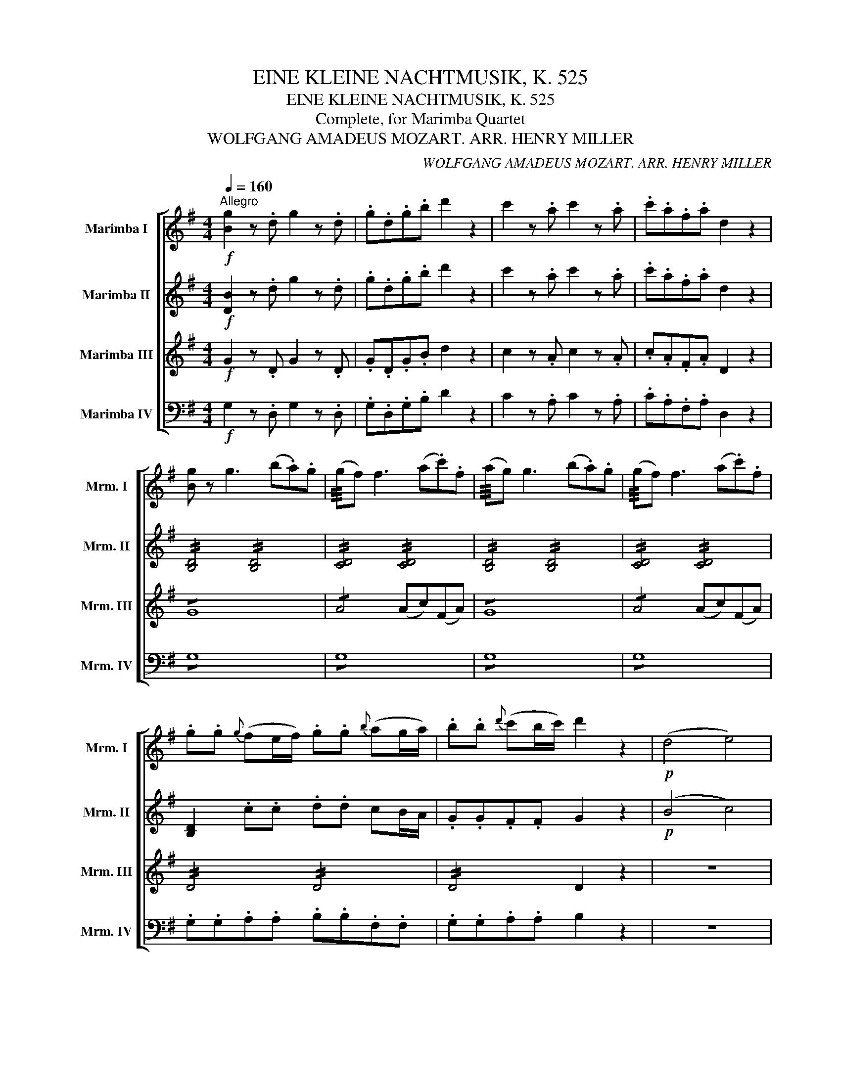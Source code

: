 X:1
T:EINE KLEINE NACHTMUSIK, K. 525
T:EINE KLEINE NACHTMUSIK, K. 525
T:Complete, for Marimba Quartet
T:WOLFGANG AMADEUS MOZART. ARR. HENRY MILLER
C:WOLFGANG AMADEUS MOZART. ARR. HENRY MILLER
%%score [ 1 2 ( 3 4 ) 5 ]
L:1/8
Q:1/4=160
M:4/4
K:G
V:1 treble nm="Marimba I" snm="Mrm. I"
V:2 treble nm="Marimba II" snm="Mrm. II"
V:3 treble nm="Marimba III" snm="Mrm. III"
V:4 treble 
V:5 bass nm="Marimba IV" snm="Mrm. IV"
V:1
"^Allegro"!f! [Bg]2 z .d g2 z .d | .g.d.g.b d'2 z2 | c'2 z .a c'2 z .a | .c'.a.f.a d2 z2 | %4
 [Bg] z g3 (b.a).g | (!///!gf) f3 (a.c').f | (!///!ag) g3 (b.a).g | (!///!gf) f3 (a.c').f | %8
 .g.g{g} (fe/f/) .g.g{b} (ag/a/) | .b.b{d'} (c'b/c'/) d'2 z2 |!p! (d4 e4) | %11
{/d} .c2 .c2{/c} .B2 .B2 |{/B} .A2 .A2 (GF).E.F | G z A z B z z2 | (d4 e4) | (dc).c.c (cB).B.B | %16
 (BA).A.A (GF).E.F | [G,G]4- [G,G]!p!(!///!GAF) | B4- B!p!(!///!BcA) | %19
 !//!d4"_cresc." !//!e2 !//!f2 | !//!g2 !//!a2 !//!b2 !//!^c'2 |!f! (d'3 a) (^c'>a) (c'>a) | %22
 (d'3 a) (^c'>a) (c'>a) | .d' .[fd']2 .[fd']2 .[fd']2 (.[fd'-] | %24
 [ed']) .[ed']2 .[ed']2 .[ed']2 .[ed'] | .[e^c'].a.d'.a .c'.a.d'.a | .^c'.A.A.A A2 z2 | %27
!p! (a3 (3g/f/e/ d) z b z | g z e z a z z2 | (f3 (3e/d/^c/ B) z g z | (!///!f4 e2) z2 | %31
 z .a.a.a .a.a.a.a | .a.a.a.a .a.a.b.^c' | (^c'd') z .b (ba) z ^c | d2 z .a (d'^c'ba) | %35
 (!///!ba) z .a .a.a.a.a | (!///!ba) z .a (d'^c'ba) | (!///!ba) z .a .a.a.a.a | %38
 (!///!ba) z2!f! [Bb]3 (3(a/g/f/ | g2) z2 [Aa]3 (3(g/f/e/ | f2) z2 (b^c'/d'/ c').b | %41
 (ba).f.a (ag).f.e | d2 z!p! .a (d'^c'ba) | (!///!ba) z .a .a.a.a.a | (!///!ba) z .a (d'^c'ba) | %45
 (!///!ba) z .a .a.a.a.a | (!///!ba) z2!f! !///![Bb]3 (3(a/g/f/ | g2) z2 !///![Aa]3 (3(g/f/e/ | %48
 f2) z2 (b^c'/d'/ c').b | (ba).f.a (ag).f.e | .d.A.B.^c .d.d (!///!e2 | .f).^c.d.e .f.f (!///!g2 | %52
 .a).a (!///!^a2 b2) z2 |!p! (B3 e) (d^cB=A) | d z f z d z z2 ::!f! [Dd]2 z .A d2 z .A | %56
 .d.A.d.f a2 z2 | a2 z .f a2 z .f | .a.f.^d.f B2 z2 | z2 z!p! .g (=c'bag) | %60
 (!///!ag) z .g .g.g.g.g | (!///!ag) z .g (c'bag) | (!///!ag) z .g .g.g.g.g | %63
 (!///!ag) z .g (c'bag) | (!///!a^g) z .g .g.g.g.g | (!///!ba) z .a (c'_ba=g) | %66
 (!///!g^f) z .f .f.f.f.f | (!///!ag) z ._e (g=fed) | (!///!d^c) z .c .c.c.c.c | %69
 (!///!=ed) z!f! (D E^FGA | =c_B) z (F GAB^c | =ed) z!p! (d efga | _b2 =b2 c'2 ^c'2) | d'8- | %74
 d'4 !///!f4 |!f! g2 z .d g2 z .d | .g.d.g.b d'2 z2 | c'2 z .a c'2 z .a | .c'.a.f.a d2 z2 | %79
 [Bg] z g3 (b.a).g | (!///!gf) f3 (a.c').f | (!///!ag) g3 (b.a).g | (!///!gf) f3 (a.c').f | %83
 .g.g{g} (fe/f/) .g.g{b} (ag/a/) | .b.b{d'} (c'b/c'/) d'2 z2 |!p! (d4 e4) | %86
{/d} .c2 .c2{/c} .B2 .B2 |{/B} .A2 .A2 (GF).E.F | G z A z B z z2 | (d4 e4) | (dc).c.c (cB).B.B | %91
 (BA).A.A (GF).E.F | [G,G]4- [G,G]!p!(!///!GAF) | B4- B!p!(!///!BcA) | %94
 !//!d4"_cresc." !//!e2 !//!f2 | !//!g2 !//!a2 !//!b2 !//!^c'2 |!f! (d'3 a) (^c'>a) (c'>a) | %97
 (d'3 a) (^c'>a) (c'>a) | .d'.a.^c'.a .d'.a.c'.a | .d'.D.D.D D2 z2 |!p! (d3 (3=c/B/A/ G) z e z | %101
 c z A z d z z2 | (b3 (3a/g/f/ e) z c' z | (b4 a2) z2 | z .d'.d'.d' .d'.d'.d'.d' | %105
 .d'.d'.d'.d' (d'c'af) | (fg) z .e (ed) z F | G2 z .d (gfed) | (!///!ed) z .d .d.d.d.d | %109
 (!///!ed) z .d (gfed) | (!///!ed) z .d .d.d.d.d | (!///!ed) z2!f! !///![Ee]3 (3(d/c/B/ | %112
 c2) z2 !///![Dd]3 (3(c/B/A/ | B2) z2 (ef/g/ f).e | (ed).B.d (dc).B.A | G2 z!p! .d (gfed) | %116
 (!///!ed) z .d .d.d.d.d | (!///!ed) z .d (gfed) | (!///!ed) z .d .d.d.d.d | %119
 (Ted) z2!f! !///!e'3 (3(d'/c'/b/ | c'2) z2 !///![dd']3 (3(c'/b/a/ | b2) z2 (ef/g/ f).e | %122
 .d.g.b.d' (d'c').b.a | .g.D.E.F .G.G (!///!A2 | .B).F.G.A .B.B (!///!c2 | .d).d (!///!^d2 e2) z2 | %126
!p! (E3 A) (GFED) | (d^c=cB d^c=cB) | (E3 A) (GFED) | (defg defg) | a2 z2!f! [dd']2 z2 | %131
 [Bg]2 z .d .B.G.B.d | .g.d.g.b .d'2 .[Af]2 | [Bg]2 z .d .B.G.B.d | .g.d.g.b .d'2 .[Af]2 | %135
 [Bg]2 z2 [Bg]2 z2 | .[Bg]2 .[G,G]>[G,G] [G,G]2 z2 :| %137
[K:C][M:2/2][Q:1/4=80]"^Romanze: Andante"!p! e z e z | (e3 g) (fdfa) | (g>e) g z .c' (c'2 b) | %140
 .a (a2 g) (gf/) z/ (fe/) z/ | (g>e)d z!f! e z e z | (e3 g) (fdfa) | (g>e) g z (c'g/) z/ (ge/) z/ | %144
 (da){g} (fe/d/) c2 (e/d/c/d/) | c2 z2 ::!p! (^c/d/f/e/) (^d/e/g/f/) | f2 (a>g) g2 (f/e/=d/=c/) | %148
 (!///!e2 d) z (^c/d/f/e/) (^d/e/g/f/) |"_cresc." f2 (b>=c') c'2 (b/a/g/^f/) | %150
 (g/a/g/^f/ g/^g/a/=f/) e z e z | (e3 =g) (fdfa) | (g>e) g z!f! (gc'/) z/ (bf/) z/ | %153
 (eg/) z/ (fa/) z/ !///!c2 (e/d/c/d/) | c2 z2 ::!p! .e.e.e.e | (eg/f/ e/d/c/B/) .c.c.c.c | %157
 (!///!^c2 d) z .e.e.^f.f | (g/b/a/g/ ^f/e/d/^c/) (d/e/d/=c/ B/A/G/^F/) | (!///!A2 G) z :: %160
 .g.g.g.g | (g/_b/a/g/ =f/e/d/^c/) .f.f.f.f | (f/a/g/f/ e/d/=c/=B/) .e.e.e.e | %163
 (e/f/e/^d/ e/=d/c/B/) (A/B/A/^G/ A/c/B/A/) | (^GB) e3 .e.e.e | %165
 (e/f/e/^d/ e/^f/^g/e/) (a/b/a/g/ a/c'/b/a/) | (^gb) .e z z2 z .a | (^gb).e z z4 | %168
 z2 z .a (^gb).e.^f | =g4 (^fa).d.e | (=f4 e) z e z | (e3 g) (fdfa) | (g>e) g z .c' (c'2 b) | %173
 .a (a2 g) (gf/) z/ (fe/) z/ | (g>e) d z!f! e z e z | (e3 g) (fdfa) | %176
 (g>e) g z (c'g/) z/ (ge/) z/ | (da){g} (fe/d/) c2 (e/d/c/d/) | c2 z2 ::[K:Eb] z2!p! g(!///!=B | %180
 c) z z2 z2 g(!///!=B | c) z z2 z2 g(!///!c | a3) (!///!g .f).f.d.d | e z2 z :| z2 _b(!///!d | %185
 e) z z2 z2 c'(!///!=e | f) z z2 z2 d'(!///!^f | g)(!///!ag)(!///!=f _e)(!///!=B c)(!///!e | %188
 d) z z2 z4 | z2 c'(!///!^f g) z c'(!///!f | g) z c'(!///!^f g) z c'(!///!f | g) z z2 ^f z z2 | %192
 =f z z2 ||[K:C] e z e z | (e3 g) (fdfa) | (g>e) g z .c' (c'2 b) | .a (a2 g) (gf/) z/ (fe/) z/ | %197
 (g>e)d z!f! e z e z | (e3 g) (fdfa) | (g>e) g z (c'g/) z/ (ge/) z/ | %200
 (da){g} (fe/d/) c2 (e/d/c/d/) | c2 z2!p! (^c/d/f/e/) (^d/e/g/f/) | f2 (a>g) g2 (f/e/=d/=c/) | %203
 (e2 d) z (^c/d/f/e/) (^d/e/g/f/) |"_cresc." f2 (b>=c') c'2 (b/a/g/^f/) | %205
 (g/a/g/^f/ g/^g/a/=f/) e z e z | (e3 =g) (fdfa) | (g>e) g z!f! (gc'/) z/ (bf/) z/ | %208
 (eg/) z/ (fa/) z/ c2 (e/d/c/d/) | c2 z2!f! [c_b]2 z2 | [ca]2 z2 [dc']2 z2 | %211
!p! (c3 d/4c/4=B/4c/4) (e2 d>).c | c2 z2 e z e z | (e3 g) (fdfb) | (b2 c') z e z e z | %215
 (e3 g fdgB) | (d4 c) z z2 |][K:G][M:3/4][Q:1/4=150]"^Menuetto: Allegretto"!f! .d2 | .g2 .a2 .b2 | %219
 c'4 .a2 | .b2 .g2 .a2 |{g} f2 edef | .g2 .a2 .b2 | .c'2 !///!a2 .b2 | !///!g2 .a2 .f2 | g2 z2 :: %226
!p! b2 | (agfe^df) | (efg^gba) | (=gfe=d^ce) |"_cresc." (defgaf) |!f! .g2 .a2 .b2 | %232
 .c'2 !///!a2 .b2 | !///!g2 .a2 .f2 | g2 z2!fine! ::[K:D][Q:1/4=150]"^Trio""_sotto voce"!p! (fg | %236
 a4) (bc' | d'3 c'ba) | (gfga^ab) | (e3 ^deg) | (f^efg^g=a) | (=dcd=e^ef) | (=ef=gece) | d2 z2 :: %244
!f! (cd | efgaba | gfed) (ef | ^gabc'd'b |!>(!"_(" a3) (=gfg)!>)!"_)" | %249
!p!"_sotto voce" (a3 ^a bc') | (d'3 c'ba | gfga^ab) | (e3 ^deg) | (f^efg^g=a) | (=dcd=e^ef) | %255
 (=ef=gece) | d2 z2!D.C.! :|[K:G][M:2/2][Q:1/4=250]"^Rondo: Allegro" z!p! .d.g.b |: %258
 .d'2 .d'2 .d'2 .d'2 | .f2 .f2 .g2 (!///!g2 | .c'2) .c'2 .b2 .b2 | a2 z2 z .d.g.b | %262
 .d'2 .d'2 .d'2 .d'2 | .f2 (!///!f2 .g2) (!///!g2 | .a2) .a2 d2 .e.f | g2 z2 z .d.g.b | %266
 .d'2 .d'2 .d'2 .d'2 | .f2 .f2 .g2 (!///!g2 | .c'2) .c'2 .b2 .b2 | a2 z2 z .d.g.b | %270
 .d'2 .d'2 .d'2 .d'2 | .f2 (!///!f2 .g2) (!///!g2 | .a2) .a2 d2 .e.f |!f! !///!g4- (ga)(fd) | %274
 !///!b4- (bc')(af) | d' d'2 d'2 d'2 d'- | d' d'2 d'2 d'2 d'- | (d'b).b.b (bg).g.g | %278
 (gd).d.d (dB)(BG) | .d2 .[Af]2 .[Bg]2 .b2 | .d'2 .D2 D2 z2 | (!///!a4!p! ^c) z d z | %282
 e z f z g z z2 | (fg^ga ^ab=ge) | (!///!d4 ^c2) z2 | (!///!a4!p! ^c) z d z | e z f z g z z2 | %287
 (f2 !///!d'4 ^g2) | (!///!b4 a2) z2 | (ba).=g.f .e2 .e2 | (gf).e.d .^c2 z2 | (ba).g.f .e.e.e.e | %292
 (gf).e.d (^cece) | (g=f).e.d (^cece) | (g=f).e.d (^cece) | (gege gege | g2) z2 z .A.d.f | %297
 .a2 .a2 .a2 .a2 | .^c2 .c2 .d2 (!///!d2 | .g2) .g2 .f2 .f2 | e2 z2 z .A.d.f | .a2 .a2 .a2 .a2 | %302
 .^c2 (!///!c2 .d2) (!///!d2 | .e2) (!///!e2 .f2) (!///!f2 | (!///!a4) g).B.d.g | .b2 .b2 .b2 .b2 | %306
 .^c2 (!///!c2 .d2) (!///!d2 | .g2) .g2 .e2 .e2 | !///!a4- (abga) | !///!f4- (fgef) | %310
 !///!d4- (de^cA) |!f! (ab).^c'.d' (c'b).a.g | (fg).a.b (ag).f.e | (ed).d.d (df).e.^c | %314
 d2 z2 z!p! .A.d.f | .a2 .a2 .a2 .a2 | B2 z2 z .B.d.g | .b2 .b2 .b2 .b2 | =c2 z2 z .c.f.a | %319
 .c'2 .c'2 .c'2 .c'2 |1 d2 z2 z .d.g.b :|2 d2 z2 z!f! .D.F.A |: .c2 .c2 .c2 .c2 | %323
 _E2 z2 z!p! ._B._e.g | ._b2 .b2 .b2 .b2 | .d2 .d2 ._e2 (!///!e2 | ._a2) .a2 .g2 .g2 | %327
 =f2 z2 z ._B._e.g | ._b2 .b2 .b2 .b2 | .d2 (!///!d2 ._e2) (!///!e2 | .=f2) .f2 _B2 .c.d | %331
!f! _e4- (e=f)(d_B) | g4- (g_a)(=fd) | _b b2 b2 b2 b- | b _b2 b2 b2 b- |!f! (bg).g.g (g_e).e.e | %336
 (_e_B).B.B (BG)(G_E) | (=b=f).f.f (fd).d.d | (d=B).B.B (B=F)(FD) | (c'g).g.g (g_e).e.e | %340
 (_ec).c.c (cG)(G_E) | (d'a).a.a (af).f.f | (fd).d.d (dA)(AF) | (_bg).g.g (gd).d.d | %344
 (d_B).B.B (BG)(GD) | (g_e).e.e (e_B).B.B | (_BG).G.G (G_E)(E^C) | .D2 .[DAf]2 .[D_Bg]2 ._b2 | %348
 .d'2 .D2 D2 z2 | (d4!p! F) z G z | A z =B z =c z z2 | (Bc^cd ^de=cA) | (G4 F2) z2 | %353
 (=d4!p! F) z G z | A z B z c z z2 | (B2 g4 ^c2) | (e4 d2) z2 | (ed).=c.B .A2 .A2 | %358
 (cB).A.G .F2 z2 | (ed).c.B .A.A.A.A | (cB).A.G (FAFA) | (c_B).A.G (FAFA) | (c_B).A.G F(afa) | %363
 (c'ac'a c'ac'a | c'2) z2 z .d.g.b | .d'2 .d'2 .d'2 .d'2 | .f2 .f2 .g2 (!///!g2 | %367
 .c'2) .c'2 .b2 .b2 | a2 z2 z .D.G.B | .d2 .d2 .d2 .d2 | .F2 (!///!F2 .G2) (!///!G2 | %371
 .A2) (!///!A2 .B2) (!///!B2 | (d4) c).E.G.c | .e2 .e2 .e2 .e2 | .F2 (!///!F2 .G2) (!///!G2 | %375
 .c2) .c2 .A2 .A2 | d4- (decd) | B4- (BcAB) | G4- (GAFD) |!f! (de).f.g (fe).d.c | %380
 (Bd).g.b (d'c').b.a | (ag).g.g (gb).a.f | g2 z2 z!p! .D.G.B | .d2 .d2 .d2 .d2 | E2 z2 z .E.G.c | %385
 .e2 .e2 .e2 .e2 | =F2 z2 z .F.B.d | .=f2 .f2 .f2 .f2 | G2 z2 z!f! .G,.B,.D | .=F2 .F2 .F2 .F2 | %390
 ^G,2 z2 z!p! .E.^G.B | .e2 .e2 (e2 a) z | .d2 .d2 (d2 g) z | .c2 .c2 .c2 .c2 | %394
 c2 z2 z!f! .D.F.A :|[Q:1/4=250]"^Coda" .c2 .c2 .c2 .c2 | D2 z2 z!p! .d.g.b | .d'2 .d'2 .d'2 .d'2 | %398
 .f2 .f2 .g2 (!//!g2 | .c'2) .c'2 .b2 .b2 | a2 z2 z .d.g.b | .d'2 .d'2 .d'2 .d'2 | %402
 .f2 (!//!f2 .g2) (!//!g2 | .a2) .a2 d2 .e.f | (gfgb agfe) | (defg abc'f) | (!//!gfgb agfe) | %407
 (defg abc'f) | (!//!gfgb agfe) | (defg abc'f) | (agfg) (fedc) | (Bc^cd) (d=cBA) | %412
 G2 z2 z!f! .d.g.b | .d'2 .d'2 .d'2 .d'2 | D2 z2 z .d.g.b | .d'2 .d'2 .d'2 .d'2 | D2 z2 z .d.g.b | %417
 .d'2 .d'2 .d'2 .d'2 | (d'b).b.b (bg).g.g | (ge).e.e (dB).c.A | G2 z2 z .B.d.g | .b2 .b2 .b2 .b2 | %422
 G,2 z2 z .B.d.g | .b2 .b2 .b2 .b2 | G,2 z2 z .d.g.b | .d'2 .d'2 .d'2 .d'2 | d'4 .b2 .g2 | %427
 .d.d.g.g .B.B.d.d | G2 z2 [Gdb]2 z2 | !//!G,4 z4 |] %430
V:2
!f! [DB]2 z .d g2 z .d | .g.d.g.b d'2 z2 | c'2 z .a c'2 z .a | .c'.a.f.a d2 z2 | %4
 !//![B,D]4 !//![B,D]4 | !//![CD]4 !//![CD]4 | !//![B,D]4 !//![B,D]4 | !//![CD]4 !//![CD]4 | %8
 [B,D]2 .c.c .d.d cB/A/ | .G.G.F.F G2 z2 |!p! (B4 c4) |{/B} .A2 .A2{/A} .G2 .G2 | %12
 .E2 .E2 .B,2 .A,2 | D z F z G z z2 | (B4 c4) | (BA).A.A (AG).G.G | E2 .E.E C2 .C.C | %17
 B,4- B,!p!(!///!B,CA,) | G4- G!p!(!///!GAF) | !//!B4"_cresc." !//!c4 | !//!B2 !//!d4 !//!g2 | %21
!f! !//!f4 !//!g4 | !//!f4 !//!g4 | .[df] .[df]2 .[df]2 .[df]2 (.[d-f] | %24
 [de]) .[de]2 .[de]2 .[de]2 .[de] | !//![^ce]2 !//![df]2 !//![ce]2 !//![df]2 | .[^ce].A.A.A A2 z2 | %27
!p! (A3 (3G/F/E/ D) z B z | G z E z A z z2 | (F3 (3E/D/^C/ B,) z G z | (!///!F4 E2) z2 | %31
 (A3 (3G/F/E/ D) z B z | G z E z A z G z | (GF) z .g (gf) z G | .F.F.G.G .A.A.F.F | %35
 .E.E.F.F .G.G.E.E | .F.F.G.G .A.A.F.F | .E.E.F.F .G.G.E.E | F2 z2!f! (!///![Bf]4 | %39
 e2) z2 (!///![Ae]4 | d).f.g.a (ga/b/ a).g | (gf).d.f (fe).d.^c | .d!p!.F.G.G .A.A.F.F | %43
 .E.E.F.F .G.G.E.E | .F.F.G.G .A.A.F.F | .E.E.F.F .G.G.E.E | F2 z2!f! (!///![Bf]4 | %47
 e2) z2 (!///![Ae]4 | d).f.g.a (ga/b/ a).g | (gf).d.f (fe).d.^c | .d.A.B.^c .d.d (!///!e2 | %51
 .f).^c.d.e .f.f (!///!g2 | .a).a (!///!^a2 b2) z2 |!p! (G8 | F) z A z F z z2 :: %55
!f! [Dd]2 z .A d2 z .A | .d.A.d.f a2 z2 | a2 z .f a2 z .f | .a.f.^d.f B2 z2 | %59
!p! .E.E.=F.F .G.G.E.E | .=D.D.E.E .=F.F.D.D | .E.E.=F.F .G.G.E.E | .D.D.E.E .=F.F.D.D | %63
 .E.E.=F.F .G.G.E.E | .D.D.E.E .=F.F.D.D | .C.C.D.D .E.E.C.C | .C.C.D.D ._E.E.C.C | %67
 ._B,.B,.A,.A, .B,.B,.A.A | ._B.B.A.A .B.B.A.G | ^F2 z!f! (D E^FGA | =c_B) z (F GAB^c | %71
 =ed) z!p! (D EFGA | _B2 =B2 c2 ^c2) | .d.d(de) .=c.c(cd) | .B.B(Bd) (dc).B.A | %75
!f! g2 z .d g2 z .d | .g.d.g.b d'2 z2 | c'2 z .a c'2 z .a | .c'.a.f.a d2 z2 | %79
 !//![B,D]4 !//![B,D]4 | !//![CD]4 !//![CD]4 | !//![B,D]4 !//![B,D]4 | !//![CD]4 !//![CD]4 | %83
 [B,D]2 .c.c .d.d cB/A/ | .G.G.F.F G2 z2 |!p! (B4 c4) |{/B} .A2 .A2{/A} .G2 .G2 | %87
 .E2 .E2 .B,2 .A,2 | D z F z G z z2 | (B4 c4) | (BA).A.A (AG).G.G | E2 .E.E C2 .C.C | %92
 B,4- B,!p!(!///!B,CA,) | G4- G!p!(!///!GAF) | !//!B4"_cresc." !//!c4 | !//!B2 !//!d4 !//!g2 | %96
!f! !//!f4 !//!g4 | !//!f4 !//!g4 | !//!f2 !//!g2 !//!f2 !//!g2 | .f.D.D.D D2 z2 | %100
!p! (D3 (3=C/B,/A,/ G,) z E z | C z A, z D z z2 | (B3 (3A/G/F/ E) z c z | (B4 A2) z2 | %104
 (d3 (3c/B/A/ G) z e z | c z A z d2 z c | (cB) z .c (cB) z C | .B,.B,.C.C .D.D.B,.B, | %108
 .A,.A,.B,.B, .C.C.A,.A, | .B,.B,.C.C .D.D.B,.B, | .A,.A,.B,.B, .C.C.A,.A, | %111
 B,2 z2!f! (!///![EB]4 | A2) z2 (!///![DA]4 | G).B.c.d (cd/e/ d).c | (cB).G.B (BA).G.F | %115
 .G!p!.B,.C.C .D.D.B,.B, | .A,.A,.B,.B, .C.C.A,.A, | .B,.B.c.c .d.d.B.B | .A.A.B.B .c.c.A.A | %119
 B2 z2!f! (!///!b4 | a2) z2 (!///!a4 | g).B.c.d (cd/e/ d).c | .d.g.b.d' (d'c').b.a | %123
 .g.D.E.F .G.G (!///!A2 | .B).F.G.A .B.B (!///!c2 | .d).d (!///!^d2 e2) z2 |!p! (C8 | B,2) z2 z4 | %128
 (C8 | B,2) z2 B2 z2 | e2 z2!f! [cf]2 z2 | !//![B,D]4 !//![B,D]4 | %132
 !//![B,D]4 !//![B,D]2 !//![CD]2 | !//![B,D]4 !//![B,D]4 | !//![B,D]4 !//![B,D]2 !//![CD]2 | %135
 [B,D]2 z2 [DB]2 z2 | .[DB]2 .[G,G]>[G,G] [G,G]2 z2 :|[K:C][M:2/2]!p! C z C z | (CG,CE) (DB,DF) | %139
 (E>C) E z .A (A2 G) | .F (F2 E) (ED/) z/ (DC/) z/ | (E>C)B, z!f! (CG,CG,) | (CG,CE) (DB,DF) | %143
 (E>C) E z (Gc/) z/ (CG/) z/ | (Ac){B} (AG/F/) E2 (G/F/E/F/) | E2 z2 :: z4 |!p! !/!D4 EEGG | %148
 (!///!c2 B) z z4 |"_cresc." DDFF EECC |!f! B,2 z2!p! (CG,CG,) | (^CG,CE) (DA,DF) | %152
 (E>C) E z!f! (cE/) z/ (FB/) z/ | (cE/) z/ (cD/) z/ !///!E2 (G/F/E/F/) | E2 z2 ::!p! .C.C.C.C | %156
 (^C2 D) z .E.E.E.E | (EG/F/ E/D/C/B,/ .C).c.c.c | B2 z _B, =B,2 z C | (!///!C2 B,) z :: .E.E.E.D | %161
 ^C2 z2 .D.D.D.=C | B,2 z2 .G.G.c.c | B2 z (^G A2) z (^D | E2) z (d ^c).c.=c.c | %165
 B2 z (d c2) z (^d | e2) z .A (^GB) .E.A | (^GB) .E.A (GB) .E z | z4 z2 z .d | %169
 (^ce).A.B (=c3 B/A/) | G (B,2 D) C z C z | (CG,CE) (DB,DF) | (E>C) E z .A (A2 G) | %173
 .F (F2 E) (ED/) z/ (DC/) z/ | (E>C) B, z!f! (CG,CG,) | (CG,CE) (DB,DF) | %176
 (E>C) E z (Gc/) z/ (CG/) z/ | (Ac){B} (AG/F/) E2 (G/F/E/F/) | E2 z2 :: %179
[K:Eb]!p! .E/.E/.D/.D/ .E/.E/.F/.F/ | .G/.G/.A/.A/ .G/.G/.F/.F/ .E/.E/.D/.D/ .E/.E/.F/.F/ | %181
 .G/.G/.A/.A/ .G/.G/.F/.F/ .E/.E/.D/.D/ .E/.E/.G/.G/ | %182
 .F/.F/.F/.F/ .F/.F/.E/.E/ .A/.A/.A/.A/ .A/.A/.A/.A/ | .G/.G/.A/.A/ .G/.G/.F/.F/ :| %184
 .G/.G/.F/.F/ .G/.G/.A/.A/ | .B/.B/._d/.d/ .c/.c/.B/.B/ .A/.A/.G/.G/ .A/.A/.B/.B/ | %186
 .c/.c/.e/.e/ .=d/.d/.c/.c/ .=B/.B/.=A/.A/ .B/.B/.c/.c/ | %187
 .d/.d/.e/.e/ .d/.d/._A/.A/ .G/.G/.F/.F/ .G/.G/.c/.c/ | %188
 .=B/.B/.^F/.F/ .G/.G/.A/.A/ .G/.G/.D/.D/ .E/.E/.C/.C/ | %189
 .=B,/.B,/.B,/.B,/ .C/.C/.C/.C/ .B,/.B,/.F/.F/ .=E/.E/._E/.E/ | %190
 .D/.D/.F/.F/ .=E/.E/._E/.E/ .D/.D/.A,/.A,/ .G,/.G,/.C/.C/ | %191
 .=B,/.B,/.^A,/.A,/ .B,/.B,/.D/.D/ .C/.C/.B,/.B,/ .C/.C/.E/.E/ | .D/.D/.^C/.C/ .D/.D/.F/.F/ || %193
[K:C] (GG,CG,) | (CG,CE) (DB,DF) | (E>C) E z .A (A2 G) | .F (F2 E) (ED/) z/ (DC/) z/ | %197
 (E>C)B, z!f! (CG,CG,) | (CG,CE) (DB,DF) | (E>C) E z (Gc/) z/ (CG/) z/ | %200
 (Ac){B} (AG/F/) E2 (G/F/E/F/) | E2 z2 z4 |!p! !/!D4 EEGG | (c2 B) z z4 |"_cresc." DDFF EECC | %205
!f! B,2 z2!p! (CG,CG,) | (^CG,CE) (DA,DF) | (E>C) E z!f! (cE/) z/ (FB/) z/ | %208
 (cE/) z/ (cD/) z/ E2 (G/F/E/F/) | E2 z2!f! [Ec]2 z2 | [Fc]2 z2 [DA]2 z2 | %211
!p! (E3 F/4E/4D/4E/4) (G2 F>).E | (EG,CG, CG,CG,) | (CG,CE) (DB,DF) | (FDEB,) (CG,CG,) | %215
 (CG,CE) (DB,DF) | (B4 c) z z2 |][K:G][M:3/4]!f! .D2 | .G2 .A2 .B2 | c4 .A2 | .B2 .G2 .A2 | %221
{G} F2 EDEF | .G2 .A2 .B2 | .c2 !///!f2 .g2 | !///!B2 .c2 .A2 | B2 z2 ::!p! B2 | (AGFE^DF) | %228
 (EFG^GBA) | (=GFE=D^CE) |"_cresc." (DEFGAF) |!f! .G2 .A2 .B2 | .c2 !///!f2 .g2 | !///!B2 .c2 .A2 | %234
 B2 z2 ::[K:D] z2 |!p! (FDFDFD) | (FDFDFD) | (ECECEC) | (GA,GA,GA,) | (FDFDFD) | (FDFDFD) | %242
 (GABGEG) | F2 z2 ::!f! (CD | EFGABA | GFED) (EF | ^GABcdB) |!>(!"_(" (AGFEDE)!>)!"_)" | %249
!p! (FDFDFD | FDFDFD) | (ECECEC) | (GA,GA,GA,) |(FDFDFD | FDFDFD) | (GABGEG) | F2 z2 :| %257
[K:G][M:2/2] z4 |:!p! .B,.B,.D.D .G.G.B.B | !/!c4 !/!B4 | !/!A4 !/!G4 | .F.B.A.G .F.E.D.C | %262
 .B,.B,.D.D .G.G.B.B | !/!c4 !/!B4 | !/!e4 !/!c4 | .B.B.A.G .F.E.D.C |!p! .B,.B,.D.D .G.G.B.B | %267
 !/!c4 !/!B4 | !/!A4 !/!G4 | .F.B.A.G .F.E.D.C | .B,.B,.D.D .G.G.B.B | !/!c4 !/!B4 | !/!e4 !/!c4 | %273
 B2 z2 z4 |!f! !///!g4- (ga)(fd) | !///!b4- (bc')(af) | !///!g4- (ga)(fd) | b2 .b.b (bg).g.g | %278
 (gd).d.d (dB)(BG) | .d2 .[DA]2 .[DB]2 .[Bg]2 | .[Af]2 .D2 D2 z2 | z2 (F2!p! G) z A z | %282
 B z ^c z d z e z | (de^ef ^cdBG) | (!///!F4 =E2) z2 | (!///!A4!p! ^C) z D z | E z F z G z z2 | %287
 (F2 !///!f4 B2) | (!///!d4 ^c2) z2 | z8 | (BA).G.F .E2 .E2 | (GF).E.D .^C2 z2 | (BA).G.F E2 z2 | %293
 (^CD).E.=F G2 z2 | (^CD).E.=F G2 z2 | (e^cec ecec | e2) z2 z4 | .^F.F.A,.A, .D.D.F.F | %298
 !/!G4 !/!F4 | !/!A8 | .A.d.^c.B .A.G.F.E | .F.F.A,.A, .D.D.F.F | !/!G4 !/!F4 | !/!B4 !/!=c4 | %304
 !/!F4 G2 z2 | .G.G.F.F .G.G.F.F | !/!G4 !/!F4 | !/!E4 !/!^C4 | .D(FAd) (!///!^c4 | %309
 d)(DFA) (!///!B4 | A)(A,DF) !///!G4 |!f! (AB).^c.d (cB).A.G | (FG).A.B (AG).F.E | %313
 (ED).D.D (DF).E.^C | .D!p!.A,.A,.A, !/!A,4 | .A,.A,.D.D .^C.C.=C.C | !/!B,8 | %317
 .B,.B,.B.B .A.A.G.G | !/!F8 | .F.F.G.G .A.A.B.B |1 =c2 z2 z4 :|2 =c2 z2 z!f! .D.F.A |: %322
 .c2 .c2 .c2 .c2 | _E2 z2 z4 |!p! .G,.G,._B,.B, ._E.E.G.G | !/!_A4 !/!G4 | !/!=F4 !/!_E4 | %327
 .D.G.=F._E .D.C._B,._A, | .G,.G,._B,.B, ._E.E.G.G | !/!_A4 !/!G4 | !/!c4 !/!_A4 | G2 z2 z4 | %332
!f! _e4- (e=f)(d_B) | g4- (g_a)(=fd) | _e4- (e=f)(d_B) | g2 .[_B,G]2 z2 .[B,G]2 | %336
 z2 .[_B,G]2 .[B,G]2 .[B,G]2 | z2 .[=B,G]2 z2 .[B,G]2 | z2 .[B,G]2 .[B,G]2 .[B,G]2 | %339
 z2 .[C_E]2 z2 .[CE]2 | z2 .[C_E]2 .[CE]2 .[CE]2 | z2 .[C=A]2 z2 .[CA]2 | z2 .[CA]2 .[CA]2 .[CA]2 | %343
 z2 .[D_B]2 z2 .[DB]2 | z2 .[D_B]2 .[DB]2 .[DB]2 | (g_e).e.e (e_B).B.B | (_BG).G.G (G_E)(E^C) | %347
 .D2 .[DAf]2 .[D_Bg]2 .[DBg]2 | .[DAf]2 .D2 D2 z2 | z2 (=B,2!p! =C) z D z | =E z F z G z A z | %351
 (GA^AB FGEC) | (B,4 A,2) z2 | (D4!p! D) z G, z | A, z B, z C z z2 | (B,2 B4 E2) | (G4 F2) z2 | %357
 z8 | (ED).C.B, .A,2 .A,2 | (cB).A.G .F2 z2 | (AG).F.E .D2 z2 | z2 .C2 .C2 z2 | z2 .C2 C(fdf) | %363
 (afaf afaf | a2) z2 z4 | .B,.B,.D.D .G.G.B.B | !/!c4 !/!B4 | !/!A4 !/!G4 | .F.G.F.E .D.C.B,.A, | %369
 .B,.B,.D.D .G.G.B.B | !/!C4 !/!B,4 | !/!E4 !/!=F4 | !/!B,4 C2 z2 | .C.C.B,.B, .C.C.B,.B, | %374
 !/!C4 !/!B,4 | !/!E4 !/!^F4 | .G(B,DG) (F4 | G)(G,B,D) (E4 | D)(dBG) D4 |!f! (DE).F.G (FE).D.C | %380
 (B,D).G.B (dc).B.A | (AG).G.G (GB).A.F | .G!p!.B,.B,.B, !/!B,4 | !/!B,4 .A,.A,.B,.B, | !/!C8 | %385
 .C.C.G.G .=F.F.E.E | !/!D8 | .B,.B,.C.C .D.D.E.E | =F2 z2 z!f! .G,.B,.D | .=F2 .F2 .F2 .F2 | %390
 ^G,2 z2 z4 |!p! .d2 .d2 .^c2 z2 |!p! .=c2 .c2 .B2 z2 | .=G2 .G2 .G2 .G2 | ^F2 z2 z!f! .D.F.A :| %395
 .c2 .c2 .c2 .c2 | D2 z2 z4 |!p! .B,.B,.D.D .G.G.B.B | !/!c4 !/!B4 | !/!A4 !/!G4 | %400
 .F.B.A.G .F.E.D.C | .B,.B,.D.D .G.G.B.B | !/!c4 !/!B4 | !/!e4 !/!c4 | B2 (G2 A2 B2) | %405
 z2 (A2 G2 F2) | z2 (G2 A2 B2) | z2 (A2 G2 F2) | z2 (G2 A2 B2) | z2 (A2 F2) .c2 | B4 (dcBA) | %411
 (GA^AB) (B=AGF) | G2 z2 z2!f! .g2 | .f2 .g2 (=a3 b/c'/) | (^a2 b2) z2 .g2 | .f2 .g2 (a3 b/c'/) | %416
 (^a2 b2) z2 .g2 | .f2 .g2 (a3 b/c'/) | (bg).g.g (gB).B.B | (ec).c.c (BG).A.F | %420
!f! .G.[G,G].[G,G].[G,G] !/![G,G]4 | !/![G,G]8 | !/![G,G]8 | !/![G,G]8 | !/![G,G]8 | !/![G,G]8 | %426
 !/![G,G]8 | !/![G,G]8 |!f! [G,G]2 z2 [DBg]2 z2 | !//!G,4 z4 |] %430
V:3
!f! G2 z .D G2 z .D | .G.D.G.B d2 z2 | c2 z .A c2 z .A | .c.A.F.A D2 z2 | !/!G8 | !/!A4 (Ac)(FA) | %6
 !/!G8 | !/!A4 (Ac)(FA) | !//!D4 !//!D4 | !//!D4 D2 z2 | z8 |!p! (F,4 G,4) | .C2 .C2 .A,2 .D,2 | %13
 D, z D z D2 z2 | z8 | (F4 G4) | C2 .C.C A,2 .A,.A, | !/!G,4!p! !/!G,4 | !/!G,4!p! !/!G,4 | %19
 G,GGG"_cresc." GGAA | GGFF GGEE |!f! !//![DA]4 !//![EA]4 | !//![DA]4 !//![EA]4 | %23
 .F.G.A.G .F.G.A.G | .B.A.G.A .B.A.^G.A | !/!A4 !/!A4 | .A.A,.A,.A, A,2 z2 | z4 z2!p! F z | %28
 B, z =G z E z ^C z | z2 (E2 D) z E z | (!///!D4 ^C2) z2 | z2 (^C2 D) z F z | B, z G, z E, z E z | %33
 (ED) z2 z4 | .D.D.E.E .F.F.D.D | .^C.C.D.D .E.E.C.C | .D.D.E.E .F.F.D.D | .^C.C.D.D .E.E.C.C | %38
!f! .D.D.F.E .^D.B,.^C.D | .E.G.E.=D .^C.A,.B,.C | .D.d.d.d !/!d4 | (dA).A.A .A.A.A.G | %42
 .F!p!.D.E.E .F.F.D.D | .^C.C.D.D .E.E.C.C | .D.D.E.E .F.F.D.D | .^C.C.D.D .E.E.C.C | %46
!f! .D.D.F.E .^D.B,.^C.D | .E.G.E.=D .^C.A,.B,.C | .D.d.d.d !/!d4 | (dA).A.A .A.A.A.G | %50
 .F.A,.B,.^C .D.D.E.E | .F.^C.D.E .F.F.G.G | .A.A.^A.A B2 z2 |!p! (E6 D^C) | D z D z D z z2 :: %55
!f! D2 z .A, D2 z .A, | .D.A,.D.F A2 z2 | A2 z .F A2 z .F | .A.F.^D.F B,2 z2 | %59
!p! .=C.C.D.D .E.E.C.C | .B,.B,.C.C .D.D.B,.B, | .C.C.D.D .E.E.C.C | .B,.B,.C.C .D.D.B,.B, | %63
 .C.C.D.D .E.E.C.C | .B,.B,.C.C .D.D.B,.B, | .A,.A,.B,.B, .C.C.A,.A, | .A,.A,._B,.B, .C.C.A,.A, | %67
 .G,.G,.^F,.F, .G,.G,.^F.F | .G.G.^F.F .G.G,.^F,.G, | A,2 z!f! (D, E,^F,G,A, | %70
 =C_B,) z (F, G,A,B,^C | =ED) z2 z4 | z8 |!p! .=B.B(B=c) .A.A(AB) | .G.G(GB) (BA).G.D | %75
!f! G2 z .D G2 z .D | .G.D.G.B d2 z2 | c2 z .A c2 z .A | .c.A.F.A D2 z2 | !/!G8 | !/!A4 (Ac)(FA) | %81
 !/!G8 | !/!A4 (Ac)(FA) | !//!D4 !//!D4 | !//!D4 D2 z2 | z8 |!p! (F,4 G,4) | .C2 .C2 .A,2 .D,2 | %88
 D, z D z D2 z2 | z8 | (F4 G4) | C2 .C.C A,2 .A,.A, | !/!G,4!p! !/!G,4 | !/!G,4!p! !/!G,4 | %94
 G,GGG"_cresc." GGAA | GGFF GGEE |!f! !//![DA]4 !//![EA]4 | !//![DA]4 !//![EA]4 | %98
 !//![DA]2 !//![EA]2 !//![DA]2 !//![EA]2 | .[DA][K:bass].D,.D,.D, D,2 z2 | z4 z2!p! B, z | %101
 E, z C z A, z F, z | z2 (A2 G) z A z | (G4 F2) z2 | z2 (F2 G) z B z | E z C z A,2 z A | %106
 (AG) z2 z4 | .G,.G,.A,.A, .B,.B,.G,.G, | .F,.F,.G,.G, .A,.A,.F,.F, | .G,.G,.A,.A, .B,.B,.G,.G, | %110
 .F,.F,.G,.G, .A,.A,.F,.F, |!f! .G,.G.B.A .^G.E.F.G | .A.c.A.=G .F.D.E.F | !/!.G4 !/!G4 | %114
 (GD).D.D .D.D.D.C | .B,!p!.G,.A,.A, .B,.B,.G,.G, | .F,.F,.G,.G, .A,.A,.F,.F, | %117
 .G,.G.A.A .B.B.G.G | .F.F.G.G .A.A.F.F |!f! .G.G.B.A .^G.E.F.G | .A.c.A.=G .F.D.E.F | %121
 !/!.G4 !/!G4 | (GB).d.d .d.d.d.c | .B.D.E.F .G.G.A.A | .B.F,.G,.A, .B,.B,.C.C | .D.D.^D.D E2 z2 | %126
!p! (A,6 G,F,) | G,2 z2 z4 | (A,6 G,F,) | G,2 z2 G2 z2 | E2 z2!f! [DA]2 z2 | !//!G,4 !//!G,4 | %132
 !//!G,4 !//!G,2 !//!A,2 | !//!G,4 !//!G,4 | !//!G,4 !//!G,2 !//!A,2 | .G,.B,.D.G .B.G.d.B | %136
 .G2 .G,>G, G,2 z2 :|[K:C][M:2/2] z4 | z8 | z8 | z8 | z8 |!f! G4 (!///!B3 A/B/) | c2 z2 E2 E2 | %144
 (F3 A) G2 G,2 | C2 z2 :: z4 |!p! !/!B,4 CCEE | G2 z2 z4 |"_cresc." B,B,DD CCA,A, |!f! D,2 z2 z4 | %151
 z8 | z4!f! !///![G,G]4- | !///![G,G]2 (A2 !///!G2 B,2) | C2 z2 ::!p! .G.G.G.G | G2 z2 .G.G.G.G | %157
 !///!G2 z2 .G.G.D.D | D2 z G, G,2 z A, | (!///!^F,2 G,) z :: .B.B._B.B | A2 z2 .A.A._A.A | %162
 G2 z2 .C.C.E.E | E2 z (D C2) z (=A, | B,2) z (B A).A.A.A | E2 z (B A2) z (A | B2) z (^D E2) z2 | %167
 z2 z .A, (^G,B,) .E,.A, | (^G,B,) .E, z z4 | z8 | z (=G,G).G G2 z2 | z8 | z8 | z8 | z8 | %175
!f! G4 !///!B4 | c2 z2 E2 E2 | (F3 A) G2 G,2 | C2 z2 ::[K:Eb]!p! .C/.C/.=B,/.B,/ .C/.C/.D/.D/ | %180
 .E/.E/.F/.F/ .E/.E/.D/.D/ .C/.C/.=B,/.B,/ .C/.C/.D/.D/ | %181
 .E/.E/.F/.F/ .E/.E/.D/.D/ .C/.C/.=B,/.B,/ .C/.C/.E/.E/ | %182
 .D/.D/.D/.D/ .D/.D/.E/.E/ .C/.C/.C/.C/ .F/.F/.F/.F/ | .E/.E/.F/.F/ .E/.E/.D/.D/ :| %184
 .E/.E/.D/.D/ .E/.E/.F/.F/ | .G/.G/._B/.B/ .A/.A/.G/.G/ .F/.F/.=E/.E/ .F/.F/.G/.G/ | %186
 .A/.A/.c/.c/ .B/.B/.=A/.A/ .G/.G/.^F/.F/ .G/.G/.A/.A/ | %187
 .=B/.B/.c/.c/ .B/.B/.=B,/.B,/ .C/.C/.D/.D/ .E/.E/.=A/.A/ | %188
 .D/.D/.C/.C/ .=B,/.B,/.B,/.B,/ .C/.C/._A,/.A,/ .G,/.G,/.^F,/.F,/ | %189
 .G,/.G,/.=F,/.F,/ .=E,/.E,/._E,/.E,/ .D,/.D,/.D/.D/ .C/.C/.C/.C/ | %190
 .=B,/.B,/.D/.D/ .C/.C/.C/.C/ .B,/.B,/.F,/.F,/ .E,/.E,/.A,/.A,/ | %191
 .G,/.G,/.^F,/.F,/ .G,/.G,/.=B,/.B,/ .=A,/.A,/.^G,/.G,/ .A,/.A,/.C/.C/ | %192
 .=B,/.B,/.^A,/.A,/ .B,/.B,/.D/.D/ ||[K:C] C z z2 | z8 | z8 | z8 | z8 |!f! G4 (TB3 A/B/) | %199
 c2 z2 E2 E2 | (F3 A) G2 G,2 | C2 z2 z4 |!p! !/!B,4 CCEE | G2 z2 z4 |"_cresc." B,B,DD CCA,A, | %205
!f! D,2 z2 z4 | z8 | z4!f! [G,G]4- | [G,G]2 (A2 G2 B,2) | C2 z2!f! E2 z2 | F2 z2 ^F2 z2 | %211
!p! (G4 B,4) | C2 z2 z4 | G8- | G8- | G6 (B,D) | (F4 E) z z2 |][K:G][M:3/4] z2 |!f! .B2 .F2 .G2 | %219
 .A2 .E2 .F2 | .G2 .E2 .^C2 | (DAGFGA) | .B2 .=c2 (BG) | .F2 (c2 B2) | z2 .E2 .[CD]2 | [B,D]2 z2 :: %226
 z2 | z2 z2!p! C2 | (B,2 G,2) z2 | z2 z2 _B,2 |"_cresc." (A,^CDEFD) |!f! .d2 .F2 .G2 | %232
 .F2 (c2 B2) | z2 .E2 .[CD]2 | [B,D]2 z2 ::[K:D] z2 |!p! (DA,DA,DA,) | (DA,DA,DA,) | (CA,CA,CA,) | %239
 (CECECE) | (DA,DA,DA,) | (DB,DB,DB,) | (EFGECE) | D2 z2 ::!f! (A,B,) | (CDEFGF) | (EDCD) (E^D) | %247
 (=DCB,A,^G,D) | C2 z2 z2 |!p! (DA,DA,DA, | DA,DA,DA,) | (CA,CA,CA,) | (CECECE) |(DA,DA,DA,) | %254
 (DB,DB,DB,) | (EFGECE) | D2 z2 :|[K:G][M:2/2] z4 |:!p! .G,.G,.B,.B, .D.D.G.G | !/!A4 !/!G4 | %260
 !/!D4 !/!D4 | .D.G.F.E .D.C.B,.A, | .G,.G,.B,.B, .D.D.G.G | !/!A4 !/!G4 | !/!G4 .F.F.G.A | %265
 .G.G.F.E .D.C.B,.A, |!p! .G,.G,.B,.B, .D.D.G.G | !/!A4 !/!G4 | !/!D4 !/!D4 | .D.G.F.E .D.C.B,.A, | %270
 .G,.G,.B,.B, .D.D.G.G | !/!A4 !/!G4 | !/!G4 .F.F.G.A |!f! G[B,D][B,D][B,D] !/![CD]4 | %274
 !/![B,D]4 !/![CD]4 | [B,D]2 (G3 A)(FD) | !///!B4- (Bc)(AF) | G2 .B.B (BG).G.G | %278
 (GD).D.D (DB,)(B,G,) | .D.d.c.d .B.d.B.G | .D2 .D2 .D2 z2 | z2 (D2!p! E) z F z | %282
 G z A z B z ^c z | d2 z2[K:bass] G,2 z2 | (A,^G,A,G, A,B,=G,E, | D,) z (F,2!p! G,) z A, z | %286
 B, z ^C z D z E z | (!///!A,4 B,2 D2) | (!///!^G4 A2) z2 | z8 | z8 | (^C,D,).E,.F, G,2 z2 | %292
 (^CD).E.F G2 z2 | z2 .^C.D E2 z2 | z2 .^C.D E2 z2 | (A2 _B2 A2 B2 | A2) z2 z4 | %297
 .D.D.^F,.F, .A,.A,.D.D | !/!E4 !/!D4 | !/!E4 !/!D4 | .^C.B.A.G .F.E.D.C | .D.D.F,.F, .A,.A,.D.D | %302
 !/!E4 !/!D4 | !/!D8 | !/!D4 D2 z2 | .E.E.^D.D .E.E.D.D | !/!E4 !/!=D4 | !/!B,4 !/!A,4 | %308
 !///!A,4- A,(^CEA,) | !///!A4- (ABGA) | !///!F4- (FGE^C) |!f! (DA).A.A (A^C).C.C | %312
 (DE).F.G (FE).A.G | (GF).F.F (FA).G.E | D!p!F,F,F, !/!F,4 | !/!F,8 | !/!G,8 | %317
 .G,.G,.D.D .=C.C.B,.B, | !/!A,8 | .D.D.E.E .F.F.G.G |1 [FA]2 z2 z4 :|2 [FA]2 z2 z!f! .D.F.A |: %322
 .c2 .c2 .c2 .c2 | _E2 z2 z4 |!p! ._E,.E,.G,.G, ._B,.B,._E.E | !/!=F4 !/!_E4 | !/!_B,4 !/!B,4 | %327
 ._B,._E.D.C .B,._A,.G,.=F, | ._E,.E,.G,.G, ._B,.B,._E.E | !/!=F4 !/!_E4 | !/!_E4 .D.D.E.=F | %331
!f! (_E_B,G,B, _A,B,A,B,) | (G,_B,G,B, _A,B,A,B,) | G,2 (_E3 =F)(D_B,) | G4- (G_A)(=FD) | %335
 _E2 .[G,E]2 z2 .[G,E]2 | z2 .[G,_E]2 .[G,E]2 .[G,E]2 | z2 .[G,=F]2 z2 .[G,F]2 | %338
 z2 .[G,=F]2 .[G,F]2 .[G,F]2 | z2 .[G,G]2 z2 .[G,G]2 | z2 .[G,G]2 .[G,G]2 .[G,G]2 | %341
 z2 .[=A,D]2 z2 .[A,D]2 | z2 .[A,D]2 .[A,D]2 .[A,D]2 | z2 .[_B,G]2 z2 .[B,G]2 | %344
 z2 .[_B,G]2 .[B,G]2 .[B,G]2 | (G_E).E.E (E_B,).B,.B, | (_B,G,).G,.G, (G,_E,)(E,^C,) | %347
 .D,.D.=C.D ._B,.D.B,.G, | .D2 .D,2 .D,2 z2 | z2 (G,2!p! A,) z =B, z | C z D z =E z ^F z | %351
 G2 z2 C,2 z2 | (D,^C,D,C, D,^D,E,F, | G,) z (B,2!p! =C) z =D, z | E, z F, z G, z A, z | %355
 (B,2 E4 G2) | (^c4 d2) z2 | z8 | z8 | (F,G,).A,.B, C2 z2 | (F,G,).A,.B, C2 z2 | %361
 (F,G,).A,.A, A,2 z2 | (F,G,).A,.A, A,2 z2 | (d2 _e2 d2 e2 | d2) z2 z4 | .G,.G,.B,.B, .D.D.G.G | %366
 !/!A4 !/!G4 | !/!D8 | .D.E.D.C .B,.A,.G,.F, | .G,.G,.B,.B, .D.D.G.G | !/!A,4 !/!G,4 | !/!G,8 | %372
 !/!G,4 G,2 z2 | .A,.A,.^G,.G, .A,.A,.G,.G, | !/!A,4 !/!=G,4 | !/!A,4 !/!D4 | D,4- D,(F,A,D,) | %377
 D4- (DECD) | B,4- (B,CA,F,) |!f! (G,D).D.D (DF).F.F | (GB)(B,D Eedc) | (cB).B.B (Bd).c.A | %382
 G!p!G,G,G, !/!G,4 | !/!G,4 .F,.F,.=F,.F, | !/!E,8 | .E,.E,.E.E .D.D.C.C | !/!B,8 | %387
 .G,.G,.A,.A, .B,.B,.C.C | [B,D]2 z2 z!f! .G,.B,.D | .=F2 .F2 .F2 .F2 | ^G,2 z2 z4 | %391
!p! .[^GB]2 .[GB]2 .A2 z2 |!p! .[^FA]2 .[FA]2 .=G2 z2 | .E2 .E2 ._E2 .E2 | D2 z2 z!f! .D.F.A :| %395
[K:treble] .c2 .c2 .c2 .c2 | D2 z2 z4 |!p! .G,.G,.B,.B, .D.D.G.G | !/!A4 !/!G4 | !/!D8 | %400
 .D.G.F.E .D.C.B,.A, | .G,.G,.B,.B, .D.D.G.G | !/!A4 !/!G4 | !/!G4 .F.F.G.A | G2 (B,2 C2 D2) | %405
 z2 (C2 B,2 A,2) | z2 (B,2 C2 D2) | z2 (C2 B,2 A,2) | z2 (B,2 C2 D2) | z2 (C2 A,2) .A2 | (G6 E2) | %411
 D8 | [B,D]2 z2 z4 | z2 z2 z!f! .D.F.A | .d2 .d2 .d2 .d2 | D,2 z2 z .D.F.A | .d2 .d2 .d2 .d2 | %417
 D,2 z2 z .D.F.A | (GD).D.D .D.D.D.D | (CG).G.G .D.D.[CD].[CD] |!f! !/![B,D]8 | !/![B,D]8 | %422
 !/![B,D]8 | !/![B,D]8 | !/![B,D]8 | !/![B,D]8 | !/![B,D]8 | !/![B,D]8 |!f! [B,D]2 z2 G2 z2 | %429
 !//!G,4 z4 |] %430
V:4
 x8 | x8 | x8 | x8 | x8 | x8 | x8 | x8 | x8 | x8 | x8 | x8 | x8 | x8 | x8 | x8 | x8 | x8 | x8 | %19
 x8 | x8 | x8 | x8 | x8 | x8 | x8 | x8 | x8 | x8 | x8 | x8 | x8 | x8 | x8 | x8 | x8 | x8 | x8 | %38
 x8 | x8 | x8 | x8 | x8 | x8 | x8 | x8 | x8 | x8 | x8 | x8 | x8 | x8 | x8 | x8 | x8 :: x8 | x8 | %57
 x8 | x8 | x8 | x8 | x8 | x8 | x8 | x8 | x8 | x8 | x8 | x8 | x8 | x8 | x8 | x8 | x8 | x8 | x8 | %76
 x8 | x8 | x8 | x8 | x8 | x8 | x8 | x8 | x8 | x8 | x8 | x8 | x8 | x8 | x8 | x8 | x8 | x8 | x8 | %95
 x8 | x8 | x8 | x8 | x[K:bass] x7 | x8 | x8 | x8 | x8 | x8 | x8 | x8 | x8 | x8 | x8 | x8 | x8 | %112
 x8 | x8 | x8 | x8 | x8 | x8 | x8 | x8 | x8 | x8 | x8 | x8 | x8 | x8 | x8 | x8 | x8 | x8 | x8 | %131
 x8 | x8 | x8 | x8 | x8 | x8 :|[K:C][M:2/2] x4 | x8 | x8 | x8 | x8 | x8 | x8 | x8 | x4 :: x4 | x8 | %148
 x8 | x8 | x8 | x8 | x8 | x8 | x4 :: x4 | x8 | x8 | x8 | x4 :: x4 | x8 | x8 | x8 | x8 | x8 | x8 | %167
 x8 | x8 | x8 | x8 | x8 | x8 | x8 | x8 | x8 | x8 | x8 | x4 ::[K:Eb] x4 | x8 | x8 | x8 | x4 :| x4 | %185
 x8 | x8 | x8 | x8 | x8 | x8 | x8 | x4 ||[K:C] x4 | x8 | x8 | x8 | x8 | x8 | x8 | x8 | x8 | x8 | %203
 x8 | x8 | x8 | x8 | x8 | x8 | x8 | x8 | x8 | x8 | x8 | x8 | x8 | x8 |][K:G][M:3/4] x2 | x6 | x6 | %220
 x6 | x6 | x6 | x6 | x6 | x4 :: x2 | x6 | x6 | x6 | x6 | x6 | x6 | x6 | x4 ::[K:D] x2 | x6 | x6 | %238
 x6 | x6 | x6 | x6 | x6 | x4 :: x2 | x6 | x6 | x6 | x6 | x6 | x6 | x6 | x6 | x6 | x6 | x6 | x4 :| %257
[K:G][M:2/2] x4 |: x8 | x8 | x8 | x8 | x8 | x8 | x8 | x8 | x8 | x8 | x8 | x8 | x8 | x8 | x8 | x8 | %274
 x8 | x8 | x8 | x8 | x8 | x8 | x8 | x8 | x8 | x4[K:bass] x4 | x8 | x8 | x8 | x8 | x8 | x8 | x8 | %291
 x8 | x8 | x8 | x8 | x8 | x8 | x8 | x8 | x8 | x8 | x8 | x8 | x8 | x8 | x8 | x8 | x8 | x8 | x8 | %310
 x8 | x8 | x8 | x8 | x8 | x8 | x8 | x8 | x8 | x8 |1 x8 :|2 x8 |: x8 | x8 | x8 | x8 | x8 | x8 | x8 | %329
 x8 | x8 | x8 | x8 | x8 | x8 | x8 | x8 | x8 | x8 | x8 | x8 | x8 | x8 | x8 | x8 | x8 | x8 | x8 | %348
 x8 | x8 | x8 | x8 | x8 | x8 | x8 | x8 | x8 | x8 | x8 | x8 | x8 | x8 | x8 | x8 | x8 | x8 | x8 | %367
 x8 | x8 | x8 | x8 | x8 | x8 | x8 | x8 | x8 | x8 | x8 | x8 | x8 | x8 | x8 | x8 | x8 | x8 | x8 | %386
 x8 | x8 | x8 | x8 | x8 | x8 | x8 | x8 | x8 :|[K:treble] x8 | x8 | x8 | x8 | x8 | x8 | x8 | x8 | %403
 x8 | x8 | x8 | x8 | x8 | x8 | x8 | x8 | D6 C2 | x8 | x8 | x8 | x8 | x8 | x8 | x8 | x8 | x8 | x8 | %422
 x8 | x8 | x8 | x8 | x8 | x8 | x8 | x8 |] %430
V:5
!f! G,2 z .D, G,2 z .D, | .G,.D,.G,.B, D2 z2 | C2 z .A, C2 z .A, | .C.A,.F,.A, D,2 z2 | !/!G,8 | %5
 !/!G,8 | !/!G,8 | !/!G,8 | .G,.G,.A,.A, .B,.B,.F,.F, | .G,.G,.A,.A, B,2 z2 | z8 |!p! (D,4 E,4) | %12
 .C,2 .C,2 .D,2 .D,2 | B,, z D, z G,2 z2 | z8 | (D,4 E,4) | .C,2 .C,2 .D,2 .D,2 | %17
 !/!G,4!p! !/!G,4 | !/!G,4!p! !/!G,4 | G,G,G,G,"_cresc." G,G,A,A, | G,G,F,F, G,G,E,E, |!f! !/!D,8 | %22
 !/!D,8 | .D,.E,.F,.E, .D,.E,.F,.E, | .G,.A,.B,.A, .G,.A,.B,.^G, | !/!A,4 !/!A,4 | %26
 .A,.A,,.A,,.A,, A,,2 z2 | z4 z2!p! ^D, z | E, z =D, z ^C, z A,, z | z2 (^A,,2 B,,) z =G,, z | %30
 =A,,2 (A,3 ^G,=G,E,) | D, z E, z F, z ^D, z | E, z =D, z ^C, z A,, z | B,, z G, z A, z A,, z | %34
 D,2 z2 z4 | A,,2 z2 z4 | D,2 z2 z4 | A,,2 z2 z4 |!f! z .D,.F,.E, .^D,.B,,.^C,.D, | %39
 .E,.G,.E,.=D, .^C,.A,,.B,,.C, | .D,.D,.E,.F, !/!G,4 | !/!A,4 !/!A,,4 | D,2 z2 z4 |!p! A,,2 z2 z4 | %44
 D,2 z2 z4 | A,,2 z2 z4 |!f! z .D,.F,.E, .^D,.B,,.^C,.D, | .E,.G,.E,.=D, .^C,.A,,.B,,.C, | %48
 .D,.D,.E,.F, !/!G,4 | !/!A,4 !/!A,,4 | .D,.A,,.B,,.^C, .D,.D,.E,.E, | .F,.^C,.D,.E, .F,.F,.G,.G, | %52
 .A,.A,.^A,.A, B,2 z2 |!p! (G,4 =A,4) | D, z D, z D, z z2 ::!f! D,2 z .A,, D,2 z .A,, | %56
 .D,.A,,.D,.F, A,2 z2 | A,2 z .F, A,2 z .F, | .A,.F,.^D,.F, B,,2 z2 |!p! =C,2 z2 z4 | G,,2 z2 z4 | %61
 C,2 z2 z4 | G,,2 z2 z4 | C,2 z2 z4 | E,2 z2 z4 | A,,2 z2 z4 | D,2 z2 z4 | _E,8- | E,8 | %69
 D,2 z!f! (D, E,^F,G,A, | =C_B,) z (F, G,A,B,^C | =ED) z2 z4 | z8 | z8 |!p! D,8 | %75
!f! G,2 z .D, G,2 z .D, | .G,.D,.G,.B, D2 z2 | C2 z .A, C2 z .A, | .C.A,.F,.A, D,2 z2 | !/!G,8 | %80
 !/!G,8 | !/!G,8 | !/!G,8 | .G,.G,.A,.A, .B,.B,.F,.F, | .G,.G,.A,.A, B,2 z2 | z8 |!p! (D,4 E,4) | %87
 .C,2 .C,2 .D,2 .D,2 | B,, z D, z G,2 z2 | z8 | (D,4 E,4) | .C,2 .C,2 .D,2 .D,2 | %92
 !/!G,4!p! !/!G,4 | !/!G,4!p! !/!G,4 | G,G,G,G,"_cresc." G,G,A,A, | G,G,F,F, G,G,E,E, |!f! !/!D,8 | %97
 !/!D,8 | !/!D,4 !/!D,4 | !/!D,4 D,2 z2 | z4 z2!p! ^G, z | A, z =G, z F, z D, z | %102
 z2 (^D,2 E,) z C, z | =D,2 (D3 ^C=CA,) | G, z A, z B, z ^G, z | A, z =G, z F, z D, z | %106
 E, z C, z D, z D, z | G,,2 z2 z4 | D,2 z2 z4 | G,,2 z2 z4 | D,2 z2 z4 | %111
!f! z .G,.B,.A, .^G,.E,.F,.G, | .A,.C.A,.=G, .F,.D,.E,.F, | .G,.G,.A,.B, !/!C4 | !/!D4 !/!D,4 | %115
 G,2 z2 z4 |!p! D,2 z2 z4 | G,2 z2 z4 | D,2 z2 z4 |!f! z .G,.B,.A, .^G,.E,.F,.G, | %120
 .A,.C.A,.=G, .F,.D,.E,.F, | .G,.G,.A,.B, !/!C4 | !/!D4 !/!D,4 | .G,.D,.E,.F, .G,.G,.A,.A, | %124
 .B,.F,.G,.A, .B,.B,.C.C | .D.D.^D.D E2 z2 |!p! (C,4 =D,4) | G,,2 z2 z4 | (C,4 =D,4) | G,,2 z2 z4 | %130
 C,2 z2!f! D,2 z2 | !/!G,,4 !/!G,,4 | !/!G,,4 !/!G,,4 | !/!G,,4 !/!G,,4 | !/!G,,4 !/!G,,4 | %135
 .G,,.B,,.D,.G, .B,.G,.D.B, | .G,2 .G,,>G,, G,,2 z2 :|[K:C][M:2/2] z4 |!p! C,2 C,2 C,2 C,2 | %139
 C,2 C,2 z2 C,2 | z2 (C,2 B,,2 C,2) | G,2 G,,2 z4 |!f! C,2 C,2 C,2 C,2 | C,2 C,2 E,2 E,2 | %144
 F,2 F,2 G,2 G,,2 | C,2 z2 :: z4 |!p! G,,2 G,,2 G,,2 G,,2 | G,,2 z2 z4 | %149
"_cresc." G,,2 G,2 G,2 G,2 |!f! G,,2 z2 z4 |!p! (A,,4 D,2 B,,2) | C,2 z2!f! E,2 D,2 | %153
 C,2 F,2 !///!G,2 G,,2 | C,2 z2 ::!p! .C.C.C.C | G,2 z2 .C,.C,.C,.C, | !///!G,,2 z2 .C.C.A,.A, | %158
 G,2 z E, D,2 z D, | (!///!G,,2 G,,) z :: .E,.E,.G,.G, | A,2 z2 .D,.D,.F,.F, | G,2 z2 .C.C.A,.A, | %163
 ^G,2 z (E, F,2) z (F, | E,2) z (^G, A,).A,.A,.A, | ^G,2 z (E, F,2) z (F, | E,2) z (F, E,2) z2 | %167
 z4 z2 z .A,, | (^G,,B,,) .E,, z z4 | z4 z2 z .C, | (B,,D,).=G,,.B,, C,2 z2 | !///!C,8 | %172
 C,2 C,2 z2 C,2 | z2 (C,2 B,,2 C,2) | G,2 G,,2 z4 |!f! !///!C,8- | !///!C,4 E,2 E,2 | %177
 F,2 F,2 G,2 G,,2 | C,2 z2 ::[K:Eb] z4 | z2!p! G,(!///!=B,, C,) z z2 | z2 G,(!///!=B,, C,) z z2 | %182
 (_B,,3 C, ._A,,).A,,.B,,.B,, | E,, z2 z :| z4 | z2 C(!///!=E, F,) z z2 | z2 D(!///!^F, G,) z z2 | %187
 z4 z2 C(!///!^F, | G,)(!///!A,G,)(!///!=F, _E,)(!///!=B,, C,)(!///!_A,, | %189
 G,,) z z2 G,(!///!=B,, C,) z | G,(!///!=B,, C,) z G,(!///!B,, C,) z | z8 | G,,3 =A,,/=B,,/ || %193
[K:C] C, z z2 |!p! C,2 C,2 C,2 C,2 | C,2 C,2 z2 C,2 | z2 (C,2 B,,2 C,2) | G,2 G,,2 z4 | %198
!f! C,2 C,2 C,2 C,2 | C,2 C,2 E,2 E,2 | F,2 F,2 G,2 G,,2 | C,2 z2 z4 |!p! G,,2 G,,2 G,,2 G,,2 | %203
 G,,2 z2 z4 |"_cresc." G,,2 G,2 G,2 G,2 |!f! G,,2 z2 z4 |!p! (A,,4 D,2 B,,2) | C,2 z2!f! E,2 D,2 | %208
 C,2 F,2 G,2 G,,2 | C,2 z2!f! E,,2 z2 | F,,2 z2 ^F,,2 z2 |!p! (G,,8 | C,2) z2 z4 | (G,,8 | %214
 C,2) z2 z4 | (G,,8 | C,) z G,, z C,, z z2 |][K:G][M:3/4] z2 |!f! .B,2 .F,2 .G,2 | .A,2 .E,2 .F,2 | %220
 .G,2 .E,2 .^C,2 | .D,2 .D2 .=C2 | .B,2 .F,2 .G,2 | .A,2 .D,2 .G,2 | .E,2 .C,2 .D,2 | G,,2 G,2 :: %226
 z2 | z2 z2!p! A,2 | (G,2 E,2) z2 | z2 z2 F,2 |"_cresc." D,2 D2 C2 |!f! .B,2 .A,2 .G,2 | %232
 .F,2 .D,2 .G,2 | .E,2 .C,2 .D,2 | G,,2 G,2 ::[K:D] z2 |!p! .D,,2 .D,2 z2 | .D,,2 .D,2 z2 | %238
 .A,,2 .A,2 z2 | .A,,2 .A,2 z2 | .D,2 .D2 z2 | .B,,2 .B,2 z2 | .G,2 .D,2 .A,2 | .D,2 .D2 :: z2 | %245
!f! A,,2 z2 (C,2 | D,2) z2 z2 | E,2 z2 E,,2 | .A,,2 .A,2 z2 |!p! .D,,2 .D,2 z2 | .D,,2 .D,2 z2 | %251
 .A,,2 .A,2 z2 | .A,,2 .A,2 z2 | .D,2 .D2 z2 | .B,,2 .B,2 z2 | .G,2 .D,2 .A,2 | .D,2 .D2 :| %257
[K:G][M:2/2] z4 |:!p! G,4 z4 | .D,2 z2 .G,2 z2 | .F,2 z2 .G,2 z2 | .D,2 z2 z4 | G,4 z4 | %263
 .D,2 z2 .E,2 z2 | .C,2 z2 .D,2 z2 | .G,2 .G,2 .B,,2 .D,2 |!p! G,4 z4 | .D,2 z2 .G,2 z2 | %268
 .F,2 z2 .G,2 z2 | .D,2 z2 z4 | G,4 z4 | .D,2 z2 .E,2 z2 | .C,2 z2 .D,2 z2 | %273
!f! .G,,.G,.G,.G, !/!G,4 | .G,,.G,.G,.G, !/!G,4 | !///!G,4- (G,A,)(F,D,) | !///!B,4- (B,C)(A,F,) | %277
 G,2 .B,.B, (B,G,).G,.G, | (G,D,).D,.D, (D,B,,)(B,,G,,) | .D,.D.C.D .B,.D.B,.G, | %280
 .D,2 .D,2 .D,2 z2 | z8 | z8 | z8 | z8 | z2 (D,2!p! E,) z F, z | G, z A, z B, z ^C z | %287
 D2 (D,2 B,,2 E,2) | .A,,.A,.A,.A, !/!A,4 | .A,,.A,.A,.A, !/!A,4 | .A,,.A,.A,.A, !/!A,4 | %291
 .A,,.A,.A,.A, !/!A,4 | .A,,.A,.A,.A, A,2 z2 | (!///!_B,4 A,2) z2 | (!///!_B,4 A,2) z2 | z8 | z8 | %297
 D,4 z4 | .A,2 z2 .D2 z2 | .^C2 z2 .D2 z2 | .A,,2 z2 z4 | D,4 z4 | .A,2 z2 .B,2 z2 | %303
 .G,2 z2 .A,2 z2 | (!///!=C4 B,2) z2 | G,4 z4 | .A,2 z2 .B,2 z2 | .G,2 z2 .A,2 z2 | %308
 (!///!F,4 !///!E,4 | !///!D,4 !///!G,4) | !///!A,4 !///!A,,4 |!f! !/!F,4 !/!E,4 | !/!D,4 !/!G,4 | %313
 !/!A,4 !/!A,,4 | D,2!p! .D,2 .F,2 .A,2 | .D2 .D,2 z4 | z2 .D,2 .F,2 .A,2 | .D2 .D,2 z4 | %318
 z2 .D,2 .F,2 .A,2 | .D2 .D,2 z4 |1 z8 :|2 z4 z!f! .D,.F,.A, |: .C2 .C2 .C2 .C2 | _E,2 z2 z4 | %324
!p! _E,4 z4 | ._B,,2 z2 ._E,2 z2 | .D,2 z2 ._E,2 z2 | ._B,,2 z2 z4 | _E,4 z4 | ._B,,2 z2 .C,2 z2 | %330
 ._A,,2 z2 ._B,,2 z2 |!f! ._E,,._E,.E,.E, !/!E,4 | ._E,,._E,.E,.E, !/!E,4 | _E,4- (E,=F,)(D,_B,,) | %334
 G,4- (G,_A,)(=F,D,) | _E,2 .E,2 z2 .E,2 | z2 ._E,2 .E,2 .E,2 | z2 .D,2 z2 .D,2 | %338
 z2 .D,2 .D,2 .D,2 | z2 .C,2 z2 .C,2 | z2 .C,2 .C,2 .C,2 | z2 .^F,2 z2 .F,2 | z2 .F,2 .F,2 .F,2 | %343
 z2 .G,2 z2 .G,2 | z2 .G,2 .G,2 .G,2 | (G,_E).E.E (E_B,).B,.B, | (_B,G,).G,.G, (G,_E,)(E,^C,) | %347
 .D,.D.=C.D ._B,.D.B,.G, | .D2 .D,2 .D,2 z2 | z8 | z8 | z8 | z8 | z2 (G,,2!p! A,,) z B,, z | %354
 C, z D, z E, z F, z | G,2 (E,2 G,2 A,2) | !/!.D,8 | !/!.D,8 | !/!.D,8 | !/!.D,8 | !/!.D,4 D,2 z2 | %361
 (_E,4 D,2) z2 | (_E,4 D,2) z2 | z8 | z8 | G,4 z4 | .D,2 z2 .G,2 z2 | .F,2 z2 .G,2 z2 | %368
 .D,2 z2 z4 | G,,4 z4 | .D,2 z2 .E,2 z2 | .C,2 z2 .D,2 z2 | (=F,4 E,2) z2 | C,4 z4 | %374
 .D,2 z2 .E,2 z2 | .C,2 z2 .D,2 z2 | (B,,4 A,,4 | G,,4 C,4) | D,4 D,,4 |!f! .B,,.B,.B,.B, !/!A,4 | %380
 !/!G,4 !/!C,4 | !/!D,8 | G,2!p! .G,,2 .B,,2 .D,2 | .G,2 .G,,2 z4 | z2 .G,,2 .B,,2 .D,2 | %385
 .G,2 .G,,2 z4 | z2 .G,,2 .B,,2 .D,2 | .G,2 .G,,2 z4 | z4 z!f! .G,,.B,,.D, | .=F,2 .F,2 .F,2 .F,2 | %390
 ^G,,2 z2 z4 | z8 | z8 | z8 | z4 z!f! .D,.F,.A, :| .C2 .C2 .C2 .C2 | D,2 z2 z4 |!p! G,4 z4 | %398
 .D,2 z2 .G,2 z2 | .F,2 z2 .G,2 z2 | .D,2 z2 z4 | G,4 z4 | .D,2 z2 .E,2 z2 | .C,2 z2 .D,2 z2 | %404
 G,,2 z2 z .D,.G,.B, | .D2 .D2 .D2 .D2 | B,2 z2 z .D,.G,.B, | .D2 .D2 .D2 .D2 | %408
 B,2 z2 z .D,.G,.B, | .D2 .D2 .^D2 .D2 | (E4 C4) | =D4 D,4 |!f! .G,.D.D.D .C.D.B,.D | %413
 .A,.D.G,.D .F,.D.D,.D | .G,.D.D.D .C.D.B,.D | .A,.D.G,.D .F,.D.D,.D | .G,.D.D.D .C.D.B,.D | %417
 .A,.D.G,.D .F,.D.D,.D | !/!G,4 !/!G,4 | !/!C,4 !/!D,4 | G,,2 z2 z4 | z4 z!f! .G,,.B,,.D, | %422
 .G,2 .G,2 .G,2 .G,2 | G,,2 z2 z .G,,.B,,.D, | .G,2 .G,2 .G,2 .G,2 | G,,2 z2 z .G,,.B,,.D, | %426
 .G,2 .D2 .B,2 .G,2 | .D,2 .G,2 .B,,2 .D,2 | G,,2 z2 G,2 z2 | !//!G,,4 z4 |] %430

